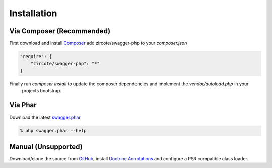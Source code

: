 ******************
Installation
******************


Via Composer (Recommended)
**************

First download and install `Composer <http://getcomposer.org>`_ add zircote/swagger-php to your *composer.json*

.. code-block:: javascript

    "require": {
        "zircote/swagger-php": "*"
    }

Finally run *composer install* to update the composer dependencies and implement the *vendor/autoload.php* in your
  projects bootstrap.


Via Phar
**************

Download the latest `swagger.phar <https://github.com/zircote/swagger-php/raw/master/swagger.phar>`_

.. code-block:: bash

    % php swagger.phar --help


Manual (Unsupported)
**************
Download/clone the source from `GitHub <https://github.com/zircote/swagger-php/>`_, install `Doctrine Annotations <http://www.doctrine-project.org/projects/common.html>`_ and configure a PSR compatible class loader.
